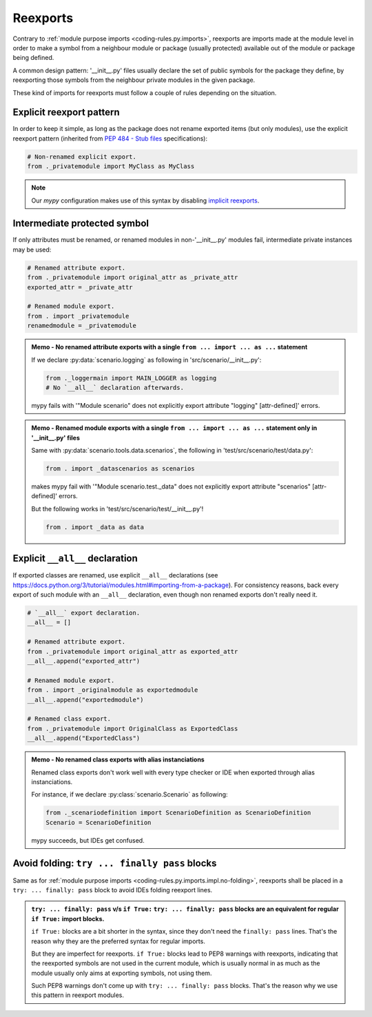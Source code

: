 .. Copyright 2020-2023 Alexis Royer <https://github.com/alxroyer/scenario>
..
.. Licensed under the Apache License, Version 2.0 (the "License");
.. you may not use this file except in compliance with the License.
.. You may obtain a copy of the License at
..
..     http://www.apache.org/licenses/LICENSE-2.0
..
.. Unless required by applicable law or agreed to in writing, software
.. distributed under the License is distributed on an "AS IS" BASIS,
.. WITHOUT WARRANTIES OR CONDITIONS OF ANY KIND, either express or implied.
.. See the License for the specific language governing permissions and
.. limitations under the License.


.. _coding-rules.py.reexports:

Reexports
=========

Contrary to :ref:`module purpose imports <coding-rules.py.imports>`,
reexports are imports made at the module level
in order to make a symbol from a neighbour module or package (usually protected) available out of the module or package being defined.

A common design pattern:
'__init__.py' files usually declare the set of public symbols for the package they define,
by reexporting those symbols from the neighbour private modules in the given package.

These kind of imports for reexports must follow a couple of rules depending on the situation.


.. _coding-rules.py.reexports.explicit:

Explicit reexport pattern
-------------------------

In order to keep it simple,
as long as the package does not rename exported items (but only modules),
use the explicit reexport pattern (inherited from `PEP 484 - Stub files <https://peps.python.org/pep-0484/#stub-files>`_ specifications):

.. code-block:: python

    # Non-renamed explicit export.
    from ._privatemodule import MyClass as MyClass

.. note::
    Our `mypy` configuration makes use of this syntax
    by disabling `implicit reexports <https://mypy.readthedocs.io/en/stable/config_file.html#confval-implicit_reexport>`_.


.. _coding-rules.py.reexports.intermediate-protected:

Intermediate protected symbol
-----------------------------

If only attributes must be renamed,
or renamed modules in non-'__init__.py' modules fail,
intermediate private instances may be used:

.. code-block:: python

    # Renamed attribute export.
    from ._privatemodule import original_attr as _private_attr
    exported_attr = _private_attr

    # Renamed module export.
    from . import _privatemodule
    renamedmodule = _privatemodule

.. admonition:: Memo - No renamed attribute exports with a single ``from ... import ... as ...`` statement
    :class: note

    If we declare :py:data:`scenario.logging` as following in 'src/scenario/__init__.py':

    .. code-block:: python

        from ._loggermain import MAIN_LOGGER as logging
        # No `__all__` declaration afterwards.

    mypy fails with '"Module scenario" does not explicitly export attribute "logging"  [attr-defined]' errors.

.. admonition:: Memo - Renamed module exports with a single ``from ... import ... as ...`` statement only in '__init__.py' files
    :class: note

    Same with :py:data:`scenario.tools.data.scenarios`, the following in 'test/src/scenario/test/data.py':

    .. code-block:: python

        from . import _datascenarios as scenarios

    makes mypy fail with '"Module scenario.test._data" does not explicitly export attribute "scenarios"  [attr-defined]' errors.

    But the following works in 'test/src/scenario/test/__init__.py'!

    .. code-block:: python

        from . import _data as data


.. _coding-rules.py.reexports.all-declaration:

Explicit ``__all__`` declaration
--------------------------------

If exported classes are renamed, use explicit ``__all__`` declarations
(see https://docs.python.org/3/tutorial/modules.html#importing-from-a-package).
For consistency reasons, back every export of such module with an ``__all__`` declaration,
even though non renamed exports don't really need it.

.. code-block:: python

    # `__all__` export declaration.
    __all__ = []

    # Renamed attribute export.
    from ._privatemodule import original_attr as exported_attr
    __all__.append("exported_attr")

    # Renamed module export.
    from . import _originalmodule as exportedmodule
    __all__.append("exportedmodule")

    # Renamed class export.
    from ._privatemodule import OriginalClass as ExportedClass
    __all__.append("ExportedClass")

.. admonition:: Memo - No renamed class exports with alias instanciations
    :class: note

    Renamed class exports don't work well with every type checker or IDE when exported through alias instanciations.

    For instance, if we declare :py:class:`scenario.Scenario` as following:

    .. code-block:: python

        from ._scenariodefinition import ScenarioDefinition as ScenarioDefinition
        Scenario = ScenarioDefinition

    mypy succeeds, but IDEs get confused.


.. _coding-rules.py.reexports.no-folding:

Avoid folding: ``try ... finally pass`` blocks
----------------------------------------------

Same as for :ref:`module purpose imports <coding-rules.py.imports.impl.no-folding>`,
reexports shall be placed in a ``try: ... finally: pass`` block to avoid IDEs folding reexport lines.

.. admonition:: ``try: ... finally: pass`` v/s ``if True:``
    ``try: ... finally: pass`` blocks are an equivalent for regular ``if True:`` import blocks.

    ``if True:`` blocks are a bit shorter in the syntax, since they don't need the ``finally: pass`` lines.
    That's the reason why they are the preferred syntax for regular imports.

    But they are imperfect for reexports.
    ``if True:`` blocks lead to PEP8 warnings with reexports,
    indicating that the reexported symbols are not used in the current module,
    which is usually normal in as much as the module usually only aims at exporting symbols, not using them.

    Such PEP8 warnings don't come up with ``try: ... finally: pass`` blocks.
    That's the reason why we use this pattern in reexport modules.
